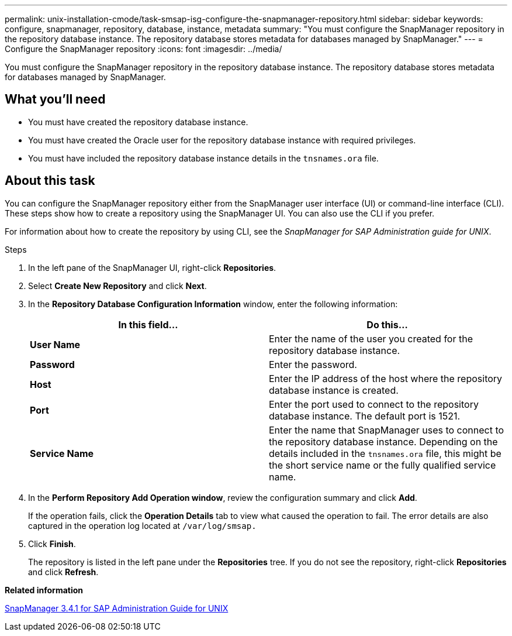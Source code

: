 ---
permalink: unix-installation-cmode/task-smsap-isg-configure-the-snapmanager-repository.html
sidebar: sidebar
keywords: configure, snapmanager, repository, database, instance, metadata
summary: "You must configure the SnapManager repository in the repository database instance. The repository database stores metadata for databases managed by SnapManager."
---
= Configure the SnapManager repository
:icons: font
:imagesdir: ../media/

[.lead]
You must configure the SnapManager repository in the repository database instance. The repository database stores metadata for databases managed by SnapManager.

== What you'll need

* You must have created the repository database instance.
* You must have created the Oracle user for the repository database instance with required privileges.
* You must have included the repository database instance details in the `tnsnames.ora` file.

== About this task

You can configure the SnapManager repository either from the SnapManager user interface (UI) or command-line interface (CLI). These steps show how to create a repository using the SnapManager UI. You can also use the CLI if you prefer.

For information about how to create the repository by using CLI, see the _SnapManager for SAP Administration guide for UNIX_.

.Steps

. In the left pane of the SnapManager UI, right-click *Repositories*.
. Select *Create New Repository* and click *Next*.
. In the *Repository Database Configuration Information* window, enter the following information:
+
[options="header"]
|===
| In this field...| Do this...
a|
*User Name*
a|
Enter the name of the user you created for the repository database instance.
a|
*Password*
a|
Enter the password.
a|
*Host*
a|
Enter the IP address of the host where the repository database instance is created.
a|
*Port*
a|
Enter the port used to connect to the repository database instance.    The default port is 1521.
a|
*Service Name*
a|
Enter the name that SnapManager uses to connect to the repository database instance.    Depending on the details included in the `tnsnames.ora` file, this might be the short service name or the fully qualified service name.

|===

. In the *Perform Repository Add Operation window*, review the configuration summary and click *Add*.
+
If the operation fails, click the *Operation Details* tab to view what caused the operation to fail. The error details are also captured in the operation log located at `/var/log/smsap.`

. Click *Finish*.
+
The repository is listed in the left pane under the *Repositories* tree. If you do not see the repository, right-click *Repositories* and click *Refresh*.

*Related information*

https://library.netapp.com/ecm/ecm_download_file/ECMP12481453[SnapManager 3.4.1 for SAP Administration Guide for UNIX^]
